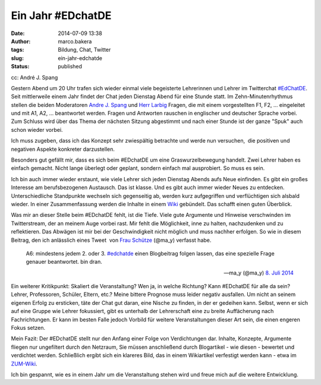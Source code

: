 Ein Jahr #EDchatDE
##################
:date: 2014-07-09 13:38
:author: marco.bakera
:tags: Bildung, Chat, Twitter
:slug: ein-jahr-edchatde
:status: published

|cc: André J. Spang| 

cc: André J. Spang

Gestern Abend um 20 Uhr trafen sich wieder einmal viele begeisterte
Lehrerinnen und Lehrer im Twitterchat
`#EdChatDE <http://edchatde.wordpress.com/>`__. Seit mittlerweile einem
Jahr findet der Chat jeden Dienstag Abend für eine Stunde statt. Im
Zehn-Minutenrhythmus stellen die beiden Moderatoren `Andre J.
Spang <http://about.me/andre.spang>`__ und `Herr
Larbig <http://herrlarbig.de/>`__ Fragen, die mit einem vorgestellten
F1, F2, ... eingeleitet und mit A1, A2, ... beantwortet werden. Fragen
und Antworten rauschen in englischer und deutscher Sprache vorbei. Zum
Schluss wird über das Thema der nächsten Sitzung abgestimmt und nach
einer Stunde ist der ganze "Spuk" auch schon wieder vorbei.

.. image:: {filename}images/2018/06/9SZedZOVnyg.jpg
   :alt: Youtube-Video
   :target: https://www.youtube-nocookie.com/embed/9SZedZOVnyg?rel=0

Ich muss zugeben, dass ich das Konzept sehr zwiespältig betrachte und
werde nun versuchen,  die positiven und negativen Aspekte konkreter
darzustellen.

Besonders gut gefällt mir, dass es sich beim #EDchatDE um eine
Graswurzelbewegung handelt. Zwei Lehrer haben es einfach gemacht. Nicht
lange überlegt oder geplant, sondern einfach mal ausprobiert. So muss es
sein.

Ich bin auch immer wieder erstaunt, wie viele Lehrer sich jeden Dienstag
Abends aufs Neue einfinden. Es gibt ein großes Interesse am
berufsbezogenen Austausch. Das ist klasse. Und es gibt auch immer wieder
Neues zu entdecken. Unterschiedliche Standpunkte wechseln sich
gegenseitig ab, werden kurz aufgegriffen und verflüchtigen sich alsbald
wieder. In einer Zusammenfassung werden die Inhalte in einem
`Wiki <http://www.andre-spang.de/wiki/index.php?title=EdchatDE>`__
gebündelt. Das schafft einen guten Überblick.

Was mir an dieser Stelle beim #EDchatDE fehlt, ist die Tiefe. Viele gute
Argumente und Hinweise verschwinden im Twitterstream, der an meinem Auge
vorbei rast. Mir fehlt die Möglichkeit, inne zu halten, nachzudenken und
zu reflektieren. Das Abwägen ist mir bei der Geschwindigkeit nicht
möglich und muss nachher erfolgen. So wie in diesem Beitrag, den ich
anlässlich eines Tweet  von `Frau Schütze <http://frauschuetze.de/>`__
(@ma\_y) verfasst habe.

    A6: mindestens jedem 2. oder 3.
    `#edchatde <https://twitter.com/hashtag/edchatde?src=hash>`__ einen
    Blogbeitrag folgen lassen, das eine spezielle Frage genauer
    beantwortet. bin dran.

    — ma\_y (@ma\_y) `8. Juli
    2014 <https://twitter.com/ma_y/statuses/486579989614432256>`__

.. raw:: html

   <p>
   <script src="//platform.twitter.com/widgets.js" async charset="utf-8"></script>
   </p>

Ein weiterer Kritikpunkt: Skaliert die Veranstaltung? Wen ja, in welche
Richtung? Kann #EDchatDE für alle da sein? Lehrer, Professoren, Schüler,
Eltern, etc.? Meine bittere Prognose muss leider negativ ausfallen. Um
nicht an seinem eigenen Erfolg zu ersticken, täte der Chat gut daran,
eine Nische zu finden, in der er gedeihen kann. Selbst, wenn er sich auf
eine Gruppe wie Lehrer fokussiert, gibt es unterhalb der Lehrerschaft
eine zu breite Auffächerung nach Fachrichtungen. Er kann im besten Falle
jedoch Vorbild für weitere Veranstaltungen dieser Art sein, die einen
engeren Fokus setzen.

Mein Fazit: Der #EDchatDE stellt nur den Anfang einer Folge von
Verdichtungen dar. Inhalte, Konzepte, Argumente fliegen nur ungefiltert
durch den Netzraum, Sie müssen anschließend durch Blogartikel - wie
diesen - bewertet und verdichtet werden. Schließlich ergibt sich ein
klareres Bild, das in einem Wikiartikel verfestigt werden kann - etwa im
`ZUM-Wiki <http://wikis.zum.de/zum/Hauptseite>`__.

Ich bin gespannt, wie es in einem Jahr um die Veranstaltung stehen wird
und freue mich auf die weitere Entwicklung.

.. |cc: André J. Spang| image:: {filename}images/2014/07/edchatde-badge.png
   :class: size-full wp-image-1262
   :width: 200px
   :height: 200px
   :target: {filename}images/2014/07/edchatde-badge.png
